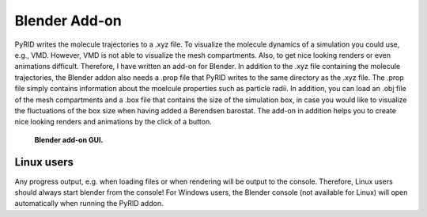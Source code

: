 .. _userguide_blender_addon:

==============
Blender Add-on
==============

PyRID writes the molecule trajectories to a .xyz file. To visualize the molecule dynamics of a simulation you could use, e.g., VMD. However, VMD is not able to visualize the mesh compartments. Also, to get nice looking renders or even animations difficult. 
Therefore, I have written an add-on for Blender. In addition to the .xyz file containing the molecule trajectories, the Blender addon also needs a .prop file that PyRID writes to the same directory as the .xyz file. The .prop file simply contains information about the moelcule properties such as particle radii. In addition, you can load an .obj file of the mesh compartments and a .box file that contains the size of the simulation box, in case you would like to visualize the fluctuations of the box size when having added a Berendsen barostat.
The add-on in addition helps you to create nice looking renders and animations by the click of a button.

.. figure:: Figures/Blender_Addon.png
    :width: 20%
    :name: fig:blender_addon
    
    **Blender add-on GUI.**


Linux users
-----------

Any progress output, e.g. when loading files or when rendering will be output to the console. Therefore, 
Linux users should always start blender from the console! For Windows users, the Blender console (not available for Linux) will open automatically when running the PyRID addon.